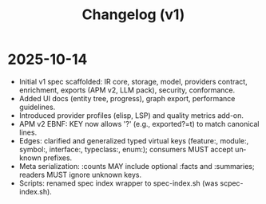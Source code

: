 #+title: Changelog (v1)
#+language: en
:PROPERTIES:
:ID: v1-99-changelog
:STATUS: Informative
:VERSION: 1.0
:UPDATED: 2025-10-14
:SUMMARY: History of changes to the Atlas specification v1.
:END:

* 2025-10-14
- Initial v1 spec scaffolded: IR core, storage, model, providers contract, enrichment, exports (APM v2, LLM pack), security, conformance.
- Added UI docs (entity tree, progress), graph export, performance guidelines.
- Introduced provider profiles (elisp, LSP) and quality metrics add-on.
- APM v2 EBNF: KEY now allows '?' (e.g., exported?=t) to match canonical lines.
- Edges: clarified and generalized typed virtual keys (feature:, module:, symbol:, interface:, typeclass:, enum:); consumers MUST accept unknown prefixes.
- Meta serialization: :counts MAY include optional :facts and :summaries; readers MUST ignore unknown keys.
- Scripts: renamed spec index wrapper to spec-index.sh (was scpec-index.sh).
